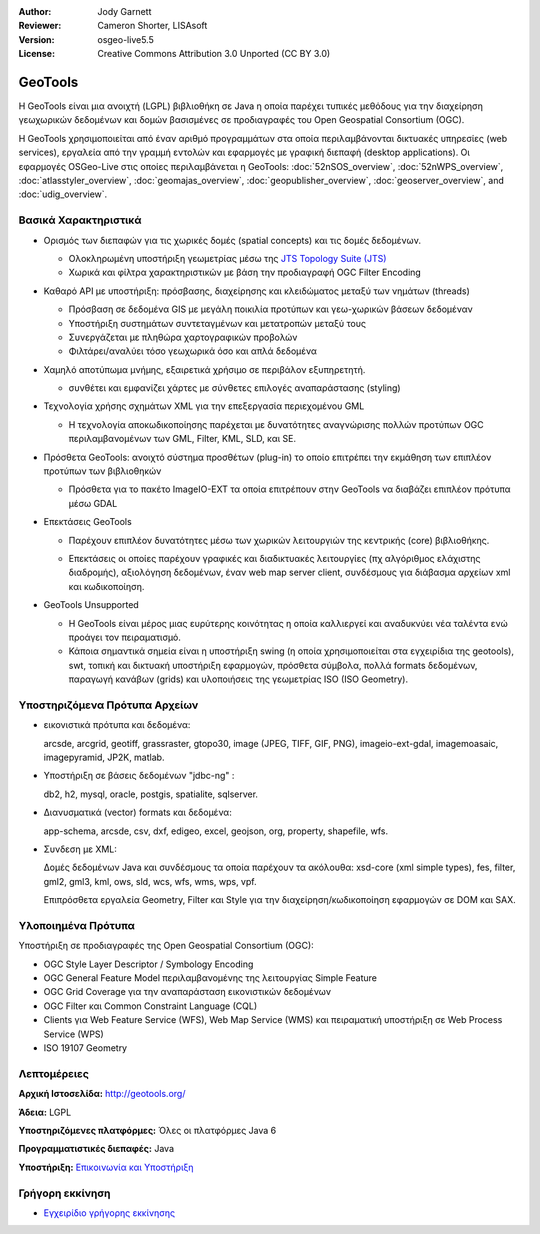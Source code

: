 :Author: Jody Garnett
:Reviewer: Cameron Shorter, LISAsoft
:Version: osgeo-live5.5
:License: Creative Commons Attribution 3.0 Unported (CC BY 3.0)

.. image:: ../../images/project_logos/logo-GeoTools.png
  :alt: project logo
  :align: right
  :target: http://geotools.org/

.. image:: ../../images/logos/OSGeo_project.png
  :scale: 100 %
  :alt: OSGeo Project
  :align: right
  :target: http://www.osgeo.org/incubator/process/principles.html

GeoTools
================================================================================

Η GeoTools είναι μια ανοιχτή (LGPL) βιβλιοθήκη σε Java η οποία παρέχει τυπικές μεθόδους για την διαχείρηση γεωχωρικών δεδομένων και δομών βασισμένες σε προδιαγραφές του Open Geospatial Consortium (OGC).

.. image:: ../../images/screenshots/800x600/geotools-overview.png
  :scale: 60 %
  :alt: GeoTools is a modular library supported by plugins for additional formats
  :align: right

Η GeoTools χρησιμοποιείται από έναν αριθμό προγραμμάτων στα οποία περιλαμβάνονται δικτυακές υπηρεσίες (web services), εργαλεία από την γραμμή εντολών και εφαρμογές με γραφική διεπαφή (desktop applications). Οι εφαρμογές OSGeo-Live στις οποίες περιλαμβάνεται η GeoTools: 
:doc:`52nSOS_overview`, :doc:`52nWPS_overview`, :doc:`atlasstyler_overview`, :doc:`geomajas_overview`, :doc:`geopublisher_overview`, :doc:`geoserver_overview`, and :doc:`udig_overview`.

Βασικά Χαρακτηριστικά
--------------------------------------------------------------------------------

* Ορισμός των διεπαφών για τις χωρικές δομές (spatial concepts) και τις δομές δεδομένων.
  
  * Ολοκληρωμένη υποστήριξη γεωμετρίας μέσω της `JTS Topology Suite (JTS) <http://tsusiatsoftware.net/jts/main.html>`_
  * Χωρικά και φίλτρα χαρακτηριστικών με βάση την προδιαγραφή OGC Filter Encoding
  
* Καθαρό API με υποστήριξη: πρόσβασης, διαχείρησης και κλειδώματος μεταξύ των νημάτων (threads)
  
  * Πρόσβαση σε δεδομένα GIS με μεγάλη ποικιλία προτύπων και γεω-χωρικών βάσεων δεδομέναν
  * Υποστήριξη συστημάτων συντεταγμένων και μετατροπών μεταξύ τους
  * Συνεργάζεται με πληθώρα χαρτογραφικών προβολών
  * Φιλτάρει/αναλύει τόσο γεωχωρικά όσο και απλά δεδομένα

* Χαμηλό αποτύπωμα μνήμης, εξαιρετικά χρήσιμο σε περιβάλον εξυπηρετητή.
  
  * συνθέτει και εμφανίζει χάρτες με σύνθετες επιλογές αναπαράστασης (styling)

* Τεχνολογία χρήσης σχημάτων XML για την επεξεργασία περιεχομένου GML
  
  * Η τεχνολογία αποκωδικοποίησης παρέχεται με δυνατότητες αναγνώρισης πολλών προτύπων OGC περιλαμβανομένων των GML, Filter, KML, SLD, και SE.
  
* Πρόσθετα GeoTools: ανοιχτό σύστημα προσθέτων (plug-in) το οποίο επιτρέπει την εκμάθηση των επιπλέον προτύπων των βιβλιοθηκών
  
  * Πρόσθετα για το πακέτο ImageIO-EXT τα οποία επιτρέπουν στην GeoTools να διαβάζει επιπλέον πρότυπα μέσω GDAL
 
* Επεκτάσεις GeoTools

  * Παρέχουν επιπλέον δυνατότητες μέσω των χωρικών λειτουργιών της κεντρικής (core) βιβλιοθήκης.
  
  .. image:: ../../images/screenshots/800x600/geotools-extension.png
     :alt: Πρόσθετα που χρησιμοποιούν την βιβλιοθήκη GeoTools

  * Επεκτάσεις οι οποίες παρέχουν γραφικές και διαδικτυακές λειτουργίες (πχ αλγόριθμος ελάχιστης διαδρομής), αξιολόγηση δεδομένων, έναν web map server client, συνδέσμους για διάβασμα αρχείων xml και κωδικοποίηση.

* GeoTools Unsupported
  
  * Η GeoTools είναι μέρος μιας ευρύτερης κοινότητας η οποία καλλιεργεί και αναδυκνύει νέα ταλέντα ενώ προάγει τον πειραματισμό.
  
  * Κάποια σημαντικά σημεία είναι η υποστήριξη swing (η οποία χρησιμοποιείται στα εγχειρίδια της geotools), swt, τοπική και δικτυακή υποστήριξη εφαρμογών, πρόσθετα σύμβολα, πολλά formats δεδομένων, παραγωγή κανάβων (grids) και υλοποιήσεις της γεωμετρίας ISO (ISO Geometry).

Υποστηριζόμενα Πρότυπα Αρχείων
--------------------------------------------------------------------------------

* εικονιστικά πρότυπα και δεδομένα:
  
  arcsde, arcgrid, geotiff, grassraster, gtopo30, image (JPEG, TIFF, GIF, PNG), imageio-ext-gdal, imagemoasaic, imagepyramid, JP2K, matlab.
  
* Υποστήριξη σε βάσεις δεδομένων "jdbc-ng" :
  
  db2, h2, mysql, oracle, postgis, spatialite, sqlserver.

* Διανυσματικά (vector) formats και δεδομένα:
  
  app-schema, arcsde, csv, dxf, edigeo, excel, geojson, org, property, shapefile, wfs.

* Συνδεση με XML:

  Δομές δεδομένων Java και συνδέσμους τα οποία παρέχουν τα ακόλουθα:
  xsd-core (xml simple types), fes, filter, gml2, gml3, kml, ows, sld, wcs, wfs, wms, wps, vpf.
  
  Επιπρόσθετα εργαλεία Geometry, Filter και Style για την διαχείρηση/κωδικοποίηση εφαρμογών σε DOM και SAX.
  
Υλοποιημένα Πρότυπα
--------------------------------------------------------------------------------

Υποστήριξη σε προδιαγραφές της Open Geospatial Consortium (OGC):

* OGC Style Layer Descriptor / Symbology Encoding
* OGC General Feature Model περιλαμβανομένης της λειτουργίας Simple Feature
* OGC Grid Coverage για την αναπαράσταση εικονιστικών δεδομένων
* OGC Filter και Common Constraint Language (CQL)
* Clients για Web Feature Service (WFS), Web Map Service (WMS) και πειραματική υποστήριξη σε Web Process Service (WPS)
* ISO 19107 Geometry

Λεπτομέρειες
--------------------------------------------------------------------------------
 
**Αρχική Ιστοσελίδα:** http://geotools.org/

**Άδεια:** LGPL

**Υποστηριζόμενες πλατφόρμες:** Όλες οι πλατφόρμες Java 6

**Προγραμματιστικές διεπαφές:** Java

**Υποστήριξη:** `Επικοινωνία και Υποστήριξη <http://docs.geotools.org/latest/userguide/welcome/support.html>`_

Γρήγορη εκκίνηση
--------------------------------------------------------------------------------

* `Εγχειρίδιο γρήγορης εκκίνησης <http://docs.geotools.org/latest/userguide/tutorial/quickstart/index.html>`_
